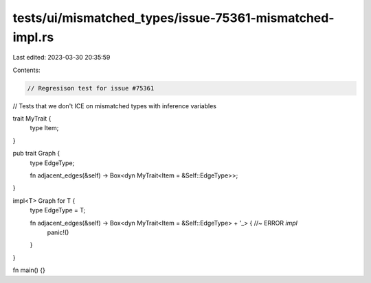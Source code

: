 tests/ui/mismatched_types/issue-75361-mismatched-impl.rs
========================================================

Last edited: 2023-03-30 20:35:59

Contents:

.. code-block:: rs

    // Regresison test for issue #75361
// Tests that we don't ICE on mismatched types with inference variables


trait MyTrait {
    type Item;
}

pub trait Graph {
  type EdgeType;

  fn adjacent_edges(&self) -> Box<dyn MyTrait<Item = &Self::EdgeType>>;
}

impl<T> Graph for T {
  type EdgeType = T;

  fn adjacent_edges(&self) -> Box<dyn MyTrait<Item = &Self::EdgeType> + '_> { //~ ERROR `impl`
      panic!()
  }

}

fn main() {}


